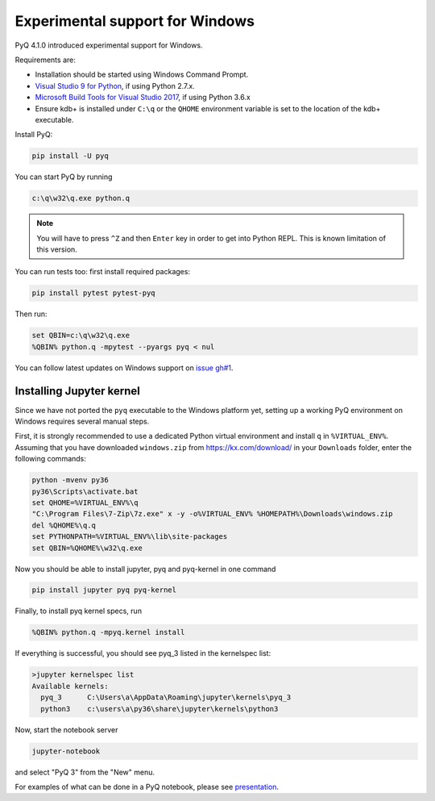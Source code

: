 Experimental support for Windows
--------------------------------

PyQ 4.1.0 introduced experimental support for Windows.

Requirements are:

- Installation should be started using Windows Command Prompt.
- `Visual Studio 9 for Python`_, if using Python 2.7.x.
- `Microsoft Build Tools for Visual Studio 2017`_, if using Python 3.6.x
- Ensure kdb+ is installed under ``C:\q`` or the ``QHOME`` environment variable is set to the location of the kdb+ executable.

.. _Visual Studio 9 for Python: http://aka.ms/vcpython27
.. _Microsoft Build Tools for Visual Studio 2017: https://www.visualstudio.com/downloads/#build-tools-for-visual-studio-2017

Install PyQ:

.. code-block:: batch

    pip install -U pyq

You can start PyQ by running

.. code-block:: text

    c:\q\w32\q.exe python.q

.. note::

    You will have to press ``^Z`` and then ``Enter`` key in order to get into Python REPL. This is known limitation of this version.

You can run tests too: first install required packages:

.. code-block:: batch

    pip install pytest pytest-pyq

Then run:

.. code-block:: text

    set QBIN=c:\q\w32\q.exe
    %QBIN% python.q -mpytest --pyargs pyq < nul

You can follow latest updates on Windows support on `issue gh#1`_.

 .. _issue gh#1: https://github.com/enlnt/pyq/issues/1



Installing Jupyter kernel
.........................


Since we have not ported the ``pyq`` executable to the Windows platform yet, setting up a working PyQ environment
on Windows requires several manual steps.

First, it is strongly recommended to use a dedicated Python virtual environment and install ``q`` in ``%VIRTUAL_ENV%``.
Assuming that you have downloaded ``windows.zip`` from `<https://kx.com/download/>`_ in your ``Downloads`` folder, enter the following commands:

.. code-block:: batch

    python -mvenv py36
    py36\Scripts\activate.bat
    set QHOME=%VIRTUAL_ENV%\q
    "C:\Program Files\7-Zip\7z.exe" x -y -o%VIRTUAL_ENV% %HOMEPATH%\Downloads\windows.zip
    del %QHOME%\q.q
    set PYTHONPATH=%VIRTUAL_ENV%\lib\site-packages
    set QBIN=%QHOME%\w32\q.exe

Now you should be able to install jupyter, pyq and pyq-kernel in one command

.. code-block:: batch

    pip install jupyter pyq pyq-kernel

Finally, to install pyq kernel specs, run

.. code-block:: batch

    %QBIN% python.q -mpyq.kernel install

If everything is successful, you should see pyq_3 listed in the kernelspec list:

.. code-block:: text

    >jupyter kernelspec list
    Available kernels:
      pyq_3      C:\Users\a\AppData\Roaming\jupyter\kernels\pyq_3
      python3    c:\users\a\py36\share\jupyter\kernels\python3

Now, start the notebook server

.. code-block:: batch

    jupyter-notebook

and select "PyQ 3" from the "New" menu.

For examples of what can be done in a PyQ notebook, please see `presentation <https://youtu.be/v2UoP0l6mOw>`_.
